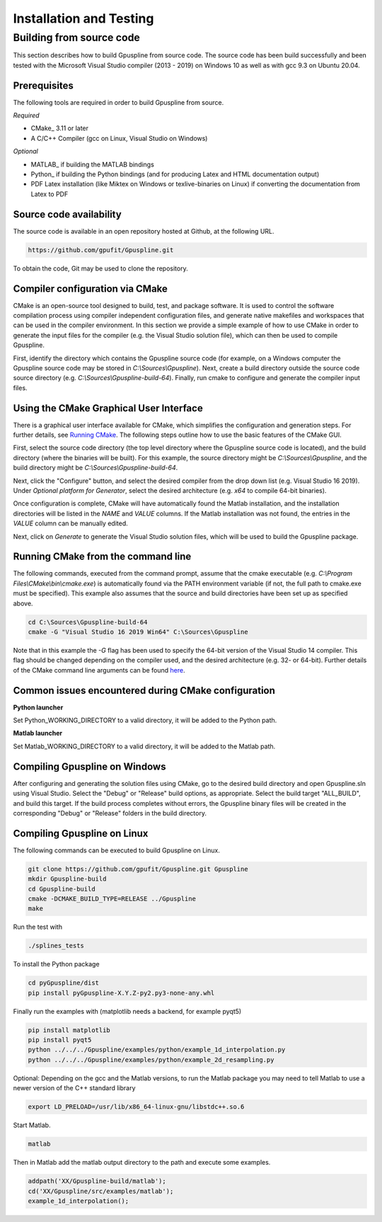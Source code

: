 .. _installation-and-testing:

========================
Installation and Testing
========================

Building from source code
+++++++++++++++++++++++++

This section describes how to build Gpuspline from source code. The source code has been build successfully and
been tested with the Microsoft Visual Studio compiler (2013 - 2019) on Windows 10 as well as with gcc 9.3 on Ubuntu 20.04.

Prerequisites
-------------

The following tools are required in order to build Gpuspline from source.

*Required*

* CMake_ 3.11 or later
* A C/C++ Compiler (gcc on Linux, Visual Studio on Windows)

*Optional*

* MATLAB_ if building the MATLAB bindings
* Python_ if building the Python bindings (and for producing Latex and HTML documentation output)
* PDF Latex installation (like Miktex on Windows or texlive-binaries on Linux) if converting the documentation from Latex to PDF

Source code availability
------------------------

The source code is available in an open repository hosted at Github, at the
following URL.

.. code-block:: bash

    https://github.com/gpufit/Gpuspline.git

To obtain the code, Git may be used to clone the repository.

Compiler configuration via CMake
--------------------------------

CMake is an open-source tool designed to build, test, and package software.
It is used to control the software compilation process using compiler
independent configuration files, and generate native makefiles and workspaces
that can be used in the compiler environment. In this section we provide a
simple example of how to use CMake in order to generate the input files for the
compiler (e.g. the Visual Studio solution file), which can then be used to
compile Gpuspline.

First, identify the directory which contains the Gpuspline source code
(for example, on a Windows computer the Gpuspline source code may be stored in
*C:\\Sources\\Gpuspline*). Next, create a build directory outside the
source code source directory (e.g. *C:\\Sources\\Gpuspline-build-64*). Finally,
run cmake to configure and generate the compiler input files. 

Using the CMake Graphical User Interface
----------------------------------------

There is a graphical user interface available for CMake, which simplifies
the configuration and generation steps.  For further details, see
`Running CMake <https://cmake.org/runningcmake/>`_. The following steps outline 
how to use the basic features of the CMake GUI.

First, select the source code directory (the top level directory where the Gpuspline 
source code is located), and the build directory (where the binaries will be built).  
For this example, the source directory might be *C:\\Sources\\Gpuspline*, and the 
build directory might be *C:\\Sources\\Gpuspline-build-64*.

Next, click the "Configure" button, and select the desired compiler from the drop 
down list (e.g. Visual Studio 16 2019).  Under *Optional platform for Generator*, 
select the desired architecture (e.g. *x64* to compile 64-bit binaries).

Once configuration is complete, CMake will have automatically found the Matlab 
installation, and the installation directories will be listed in the *NAME* and 
*VALUE* columns.  If the Matlab installation was not found, the entries in the 
*VALUE* column can be manually edited.

Next, click on *Generate* to generate the Visual Studio solution files, which
will be used to build the Gpuspline package.

Running CMake from the command line
-----------------------------------

The following commands, executed from the command prompt, assume that the 
cmake executable (e.g. *C:\\Program Files\\CMake\\bin\\cmake.exe*) is automatically found
via the PATH environment variable (if not, the full path to cmake.exe must be
specified). This example also assumes that the source and build directories
have been set up as specified above.

.. code-block:: bash

    cd C:\Sources\Gpuspline-build-64
    cmake -G "Visual Studio 16 2019 Win64" C:\Sources\Gpuspline

Note that in this example the *-G* flag has been used to specify the
64-bit version of the Visual Studio 14 compiler. This flag should be changed
depending on the compiler used, and the desired architecture
(e.g. 32- or 64-bit). Further details of the CMake command line arguments
can be found `here <https://cmake.org/cmake/help/latest/manual/cmake.1.html>`__.


Common issues encountered during CMake configuration
----------------------------------------------------

**Python launcher**

Set Python_WORKING_DIRECTORY to a valid directory, it will be added to the
Python path.

**Matlab launcher**

Set Matlab_WORKING_DIRECTORY to a valid directory, it will be added to
the Matlab path.

Compiling Gpuspline on Windows
------------------------------

After configuring and generating the solution files using CMake, go to the
desired build directory and open Gpuspline.sln using Visual Studio. Select the
"Debug" or "Release" build options, as appropriate. Select the build target
"ALL_BUILD", and build this target. If the build process completes
without errors, the Gpuspline binary files will be created in the corresponding
"Debug" or "Release" folders in the build directory.

Compiling Gpuspline on Linux
----------------------------

The following commands can be executed to build Gpuspline on Linux.

.. code-block:: bash

    git clone https://github.com/gpufit/Gpuspline.git Gpuspline
    mkdir Gpuspline-build
    cd Gpuspline-build
    cmake -DCMAKE_BUILD_TYPE=RELEASE ../Gpuspline
    make

Run the test with

.. code-block:: bash

    ./splines_tests

To install the Python package

.. code-block:: bash

   cd pyGpuspline/dist
   pip install pyGpuspline-X.Y.Z-py2.py3-none-any.whl

Finally run the examples with (matplotlib needs a backend, for example pyqt5)

.. code-block:: bash

    pip install matplotlib
    pip install pyqt5
    python ../../../Gpuspline/examples/python/example_1d_interpolation.py
    python ../../../Gpuspline/examples/python/example_2d_resampling.py
   
Optional: Depending on the gcc and the Matlab versions, to run the Matlab package you may need to tell Matlab to use a
newer version of the C++ standard library

.. code-block:: bash

   export LD_PRELOAD=/usr/lib/x86_64-linux-gnu/libstdc++.so.6

Start Matlab.

.. code-block:: bash

   matlab

Then in Matlab add the matlab output directory to the path and execute some examples.

.. code-block:: bash

   addpath('XX/Gpuspline-build/matlab');
   cd('XX/Gpuspline/src/examples/matlab');
   example_1d_interpolation();
